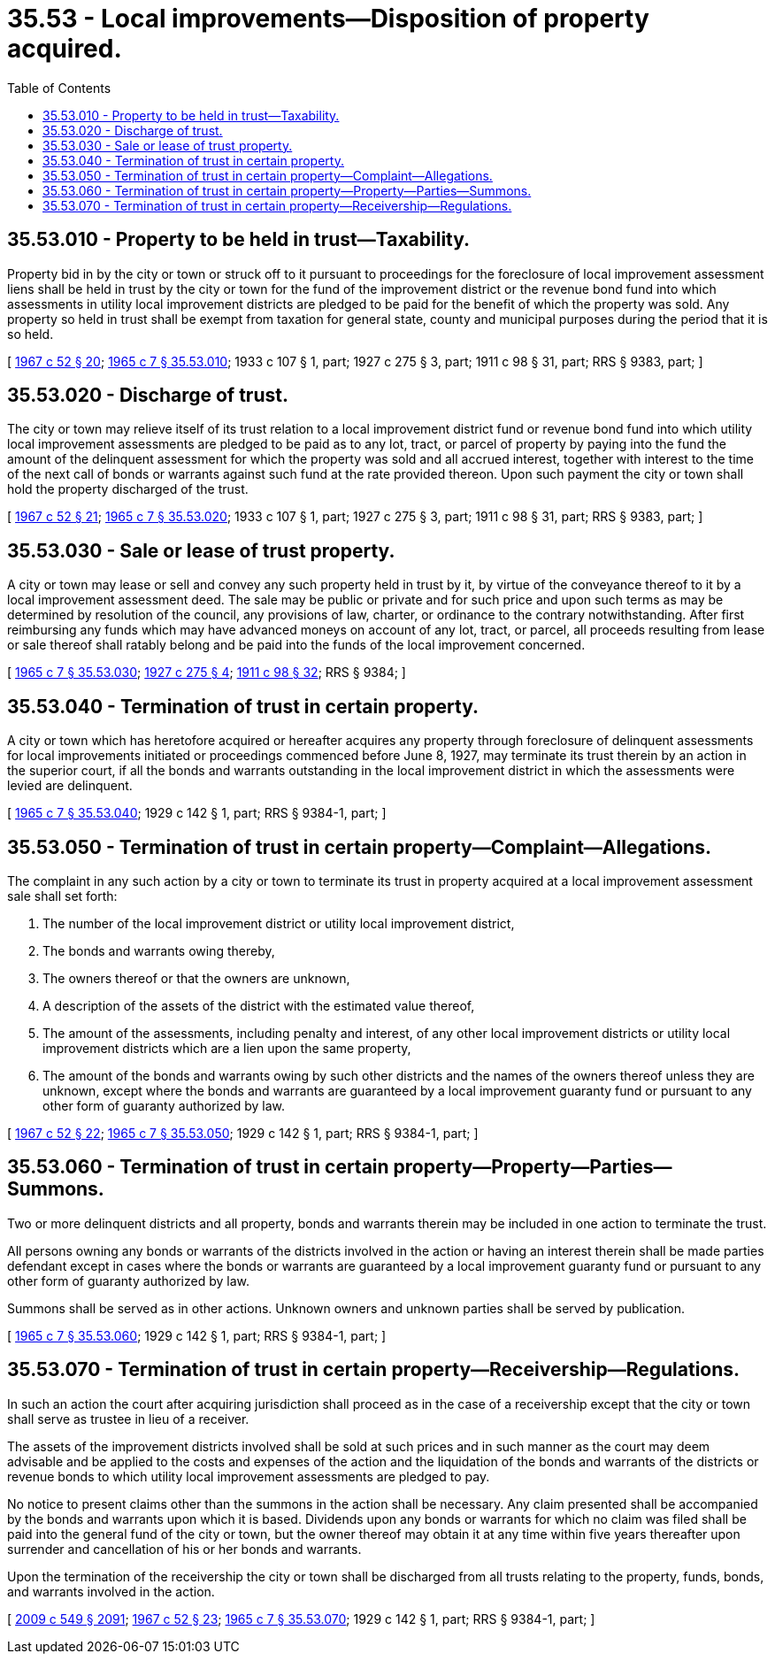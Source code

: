 = 35.53 - Local improvements—Disposition of property acquired.
:toc:

== 35.53.010 - Property to be held in trust—Taxability.
Property bid in by the city or town or struck off to it pursuant to proceedings for the foreclosure of local improvement assessment liens shall be held in trust by the city or town for the fund of the improvement district or the revenue bond fund into which assessments in utility local improvement districts are pledged to be paid for the benefit of which the property was sold. Any property so held in trust shall be exempt from taxation for general state, county and municipal purposes during the period that it is so held.

[ http://leg.wa.gov/CodeReviser/documents/sessionlaw/1967c52.pdf?cite=1967%20c%2052%20§%2020[1967 c 52 § 20]; http://leg.wa.gov/CodeReviser/documents/sessionlaw/1965c7.pdf?cite=1965%20c%207%20§%2035.53.010[1965 c 7 § 35.53.010]; 1933 c 107 § 1, part; 1927 c 275 § 3, part; 1911 c 98 § 31, part; RRS § 9383, part; ]

== 35.53.020 - Discharge of trust.
The city or town may relieve itself of its trust relation to a local improvement district fund or revenue bond fund into which utility local improvement assessments are pledged to be paid as to any lot, tract, or parcel of property by paying into the fund the amount of the delinquent assessment for which the property was sold and all accrued interest, together with interest to the time of the next call of bonds or warrants against such fund at the rate provided thereon. Upon such payment the city or town shall hold the property discharged of the trust.

[ http://leg.wa.gov/CodeReviser/documents/sessionlaw/1967c52.pdf?cite=1967%20c%2052%20§%2021[1967 c 52 § 21]; http://leg.wa.gov/CodeReviser/documents/sessionlaw/1965c7.pdf?cite=1965%20c%207%20§%2035.53.020[1965 c 7 § 35.53.020]; 1933 c 107 § 1, part; 1927 c 275 § 3, part; 1911 c 98 § 31, part; RRS § 9383, part; ]

== 35.53.030 - Sale or lease of trust property.
A city or town may lease or sell and convey any such property held in trust by it, by virtue of the conveyance thereof to it by a local improvement assessment deed. The sale may be public or private and for such price and upon such terms as may be determined by resolution of the council, any provisions of law, charter, or ordinance to the contrary notwithstanding. After first reimbursing any funds which may have advanced moneys on account of any lot, tract, or parcel, all proceeds resulting from lease or sale thereof shall ratably belong and be paid into the funds of the local improvement concerned.

[ http://leg.wa.gov/CodeReviser/documents/sessionlaw/1965c7.pdf?cite=1965%20c%207%20§%2035.53.030[1965 c 7 § 35.53.030]; http://leg.wa.gov/CodeReviser/documents/sessionlaw/1927c275.pdf?cite=1927%20c%20275%20§%204[1927 c 275 § 4]; http://leg.wa.gov/CodeReviser/documents/sessionlaw/1911c98.pdf?cite=1911%20c%2098%20§%2032[1911 c 98 § 32]; RRS § 9384; ]

== 35.53.040 - Termination of trust in certain property.
A city or town which has heretofore acquired or hereafter acquires any property through foreclosure of delinquent assessments for local improvements initiated or proceedings commenced before June 8, 1927, may terminate its trust therein by an action in the superior court, if all the bonds and warrants outstanding in the local improvement district in which the assessments were levied are delinquent.

[ http://leg.wa.gov/CodeReviser/documents/sessionlaw/1965c7.pdf?cite=1965%20c%207%20§%2035.53.040[1965 c 7 § 35.53.040]; 1929 c 142 § 1, part; RRS § 9384-1, part; ]

== 35.53.050 - Termination of trust in certain property—Complaint—Allegations.
The complaint in any such action by a city or town to terminate its trust in property acquired at a local improvement assessment sale shall set forth:

. The number of the local improvement district or utility local improvement district,

. The bonds and warrants owing thereby,

. The owners thereof or that the owners are unknown,

. A description of the assets of the district with the estimated value thereof,

. The amount of the assessments, including penalty and interest, of any other local improvement districts or utility local improvement districts which are a lien upon the same property,

. The amount of the bonds and warrants owing by such other districts and the names of the owners thereof unless they are unknown, except where the bonds and warrants are guaranteed by a local improvement guaranty fund or pursuant to any other form of guaranty authorized by law.

[ http://leg.wa.gov/CodeReviser/documents/sessionlaw/1967c52.pdf?cite=1967%20c%2052%20§%2022[1967 c 52 § 22]; http://leg.wa.gov/CodeReviser/documents/sessionlaw/1965c7.pdf?cite=1965%20c%207%20§%2035.53.050[1965 c 7 § 35.53.050]; 1929 c 142 § 1, part; RRS § 9384-1, part; ]

== 35.53.060 - Termination of trust in certain property—Property—Parties—Summons.
Two or more delinquent districts and all property, bonds and warrants therein may be included in one action to terminate the trust.

All persons owning any bonds or warrants of the districts involved in the action or having an interest therein shall be made parties defendant except in cases where the bonds or warrants are guaranteed by a local improvement guaranty fund or pursuant to any other form of guaranty authorized by law.

Summons shall be served as in other actions. Unknown owners and unknown parties shall be served by publication.

[ http://leg.wa.gov/CodeReviser/documents/sessionlaw/1965c7.pdf?cite=1965%20c%207%20§%2035.53.060[1965 c 7 § 35.53.060]; 1929 c 142 § 1, part; RRS § 9384-1, part; ]

== 35.53.070 - Termination of trust in certain property—Receivership—Regulations.
In such an action the court after acquiring jurisdiction shall proceed as in the case of a receivership except that the city or town shall serve as trustee in lieu of a receiver.

The assets of the improvement districts involved shall be sold at such prices and in such manner as the court may deem advisable and be applied to the costs and expenses of the action and the liquidation of the bonds and warrants of the districts or revenue bonds to which utility local improvement assessments are pledged to pay.

No notice to present claims other than the summons in the action shall be necessary. Any claim presented shall be accompanied by the bonds and warrants upon which it is based. Dividends upon any bonds or warrants for which no claim was filed shall be paid into the general fund of the city or town, but the owner thereof may obtain it at any time within five years thereafter upon surrender and cancellation of his or her bonds and warrants.

Upon the termination of the receivership the city or town shall be discharged from all trusts relating to the property, funds, bonds, and warrants involved in the action.

[ http://lawfilesext.leg.wa.gov/biennium/2009-10/Pdf/Bills/Session%20Laws/Senate/5038.SL.pdf?cite=2009%20c%20549%20§%202091[2009 c 549 § 2091]; http://leg.wa.gov/CodeReviser/documents/sessionlaw/1967c52.pdf?cite=1967%20c%2052%20§%2023[1967 c 52 § 23]; http://leg.wa.gov/CodeReviser/documents/sessionlaw/1965c7.pdf?cite=1965%20c%207%20§%2035.53.070[1965 c 7 § 35.53.070]; 1929 c 142 § 1, part; RRS § 9384-1, part; ]

